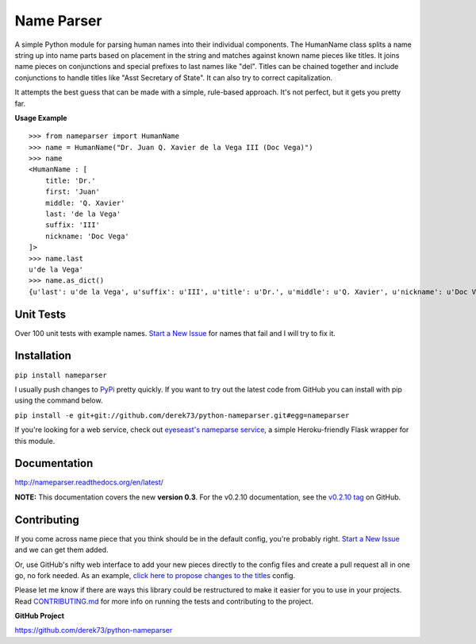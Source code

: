 Name Parser
===========

A simple Python module for parsing human names into their individual
components. The HumanName class splits a name string up into name parts
based on placement in the string and matches against known name pieces
like titles. It joins name pieces on conjunctions and special prefixes to
last names like "del". Titles can be chained together and include conjunctions
to handle titles like "Asst Secretary of State". It can also try to 
correct capitalization.

It attempts the best guess that can be made with a simple, rule-based
approach. It's not perfect, but it gets you pretty far.

**Usage Example**

::

    >>> from nameparser import HumanName
    >>> name = HumanName("Dr. Juan Q. Xavier de la Vega III (Doc Vega)")
    >>> name 
    <HumanName : [
    	title: 'Dr.' 
    	first: 'Juan' 
    	middle: 'Q. Xavier' 
    	last: 'de la Vega' 
    	suffix: 'III'
    	nickname: 'Doc Vega'
    ]>
    >>> name.last
    u'de la Vega'
    >>> name.as_dict()
    {u'last': u'de la Vega', u'suffix': u'III', u'title': u'Dr.', u'middle': u'Q. Xavier', u'nickname': u'Doc Vega', u'first': u'Juan'}


Unit Tests
------------

.. image:: https://travis-ci.org/derek73/python-nameparser.svg
   :target: https://travis-ci.org/derek73/python-nameparser

Over 100 unit tests with example names. `Start a New Issue`_ 
for names that fail and I will try to fix it. 


Installation
------------

``pip install nameparser``

I usually push changes to `PyPi <https://pypi.python.org/pypi/nameparser>`_
pretty quickly. If you want to try out the latest code from GitHub you can
install with pip using the command below.

``pip install -e git+git://github.com/derek73/python-nameparser.git#egg=nameparser``

If you're looking for a web service, check out
`eyeseast's nameparse service <https://github.com/eyeseast/nameparse>`_, a
simple Heroku-friendly Flask wrapper for this module.


Documentation
-------------

http://nameparser.readthedocs.org/en/latest/

**NOTE:** This documentation covers the new **version 0.3**. For the v0.2.10 documentation,
see the `v0.2.10 tag`_ on GitHub.

.. _v0.2.10 tag: https://github.com/derek73/python-nameparser/tree/v0.2.10



Contributing
------------

If you come across name piece that you think should be in the default config, you're
probably right. `Start a New Issue`_ and we can get them added. 

Or, use GitHub's nifty
web interface to add your new pieces directly to the config files and create a pull
request all in one go, no fork needed. As an example, `click here to propose changes to
the titles`_ config.

Please let me know if there are ways this library could be restructured to make
it easier for you to use in your projects. Read CONTRIBUTING.md_ for more info
on running the tests and contributing to the project.

**GitHub Project**

https://github.com/derek73/python-nameparser

.. _CONTRIBUTING.md: https://github.com/derek73/python-nameparser/tree/master/CONTRIBUTING.md
.. _Start a New Issue: https://github.com/derek73/python-nameparser/issues
.. _click here to propose changes to the titles: https://github.com/derek73/python-nameparser/edit/master/nameparser/config/titles.py